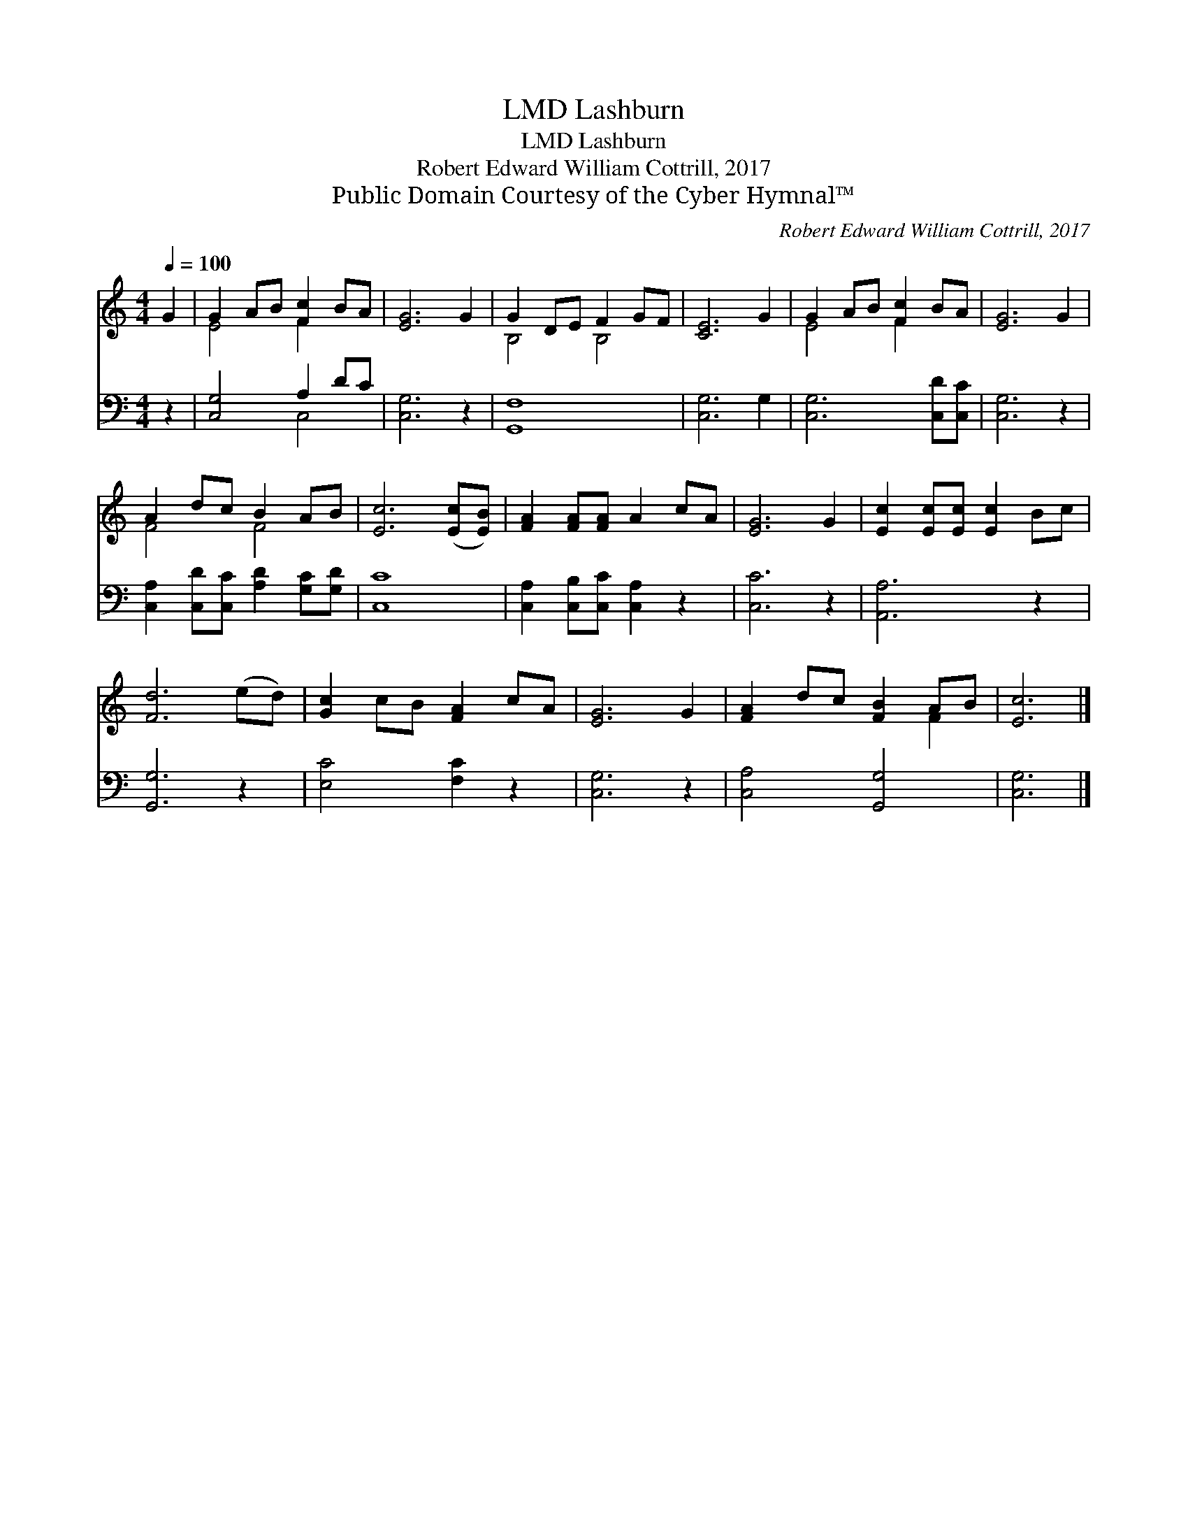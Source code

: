 X:1
T:Lashburn, LMD
T:Lashburn, LMD
T:Robert Edward William Cottrill, 2017
T:Public Domain Courtesy of the Cyber Hymnal™
C:Robert Edward William Cottrill, 2017
Z:Public Domain
Z:Courtesy of the Cyber Hymnal™
%%score ( 1 2 ) ( 3 4 )
L:1/8
Q:1/4=100
M:4/4
K:C
V:1 treble 
V:2 treble 
V:3 bass 
V:4 bass 
V:1
 G2 | G2 AB [Fc]2 BA | [EG]6 G2 | G2 DE F2 GF | [CE]6 G2 | G2 AB [Fc]2 BA | [EG]6 G2 | %7
 A2 dc B2 AB | [Ec]6 ([Ec][EB]) | [FA]2 [FA][FA] A2 cA | [EG]6 G2 | [Ec]2 [Ec][Ec] [Ec]2 Bc | %12
 [Fd]6 (ed) | [Gc]2 cB [FA]2 cA | [EG]6 G2 | [FA]2 dc [FB]2 AB | [Ec]6 |] %17
V:2
 x2 | E4 F2 x2 | x8 | B,4 B,4 | x8 | E4 F2 x2 | x8 | F4 F4 | x8 | x8 | x8 | x8 | x8 | x8 | x8 | %15
 x6 F2 | x6 |] %17
V:3
 z2 | [C,G,]4 A,2 DC | [C,G,]6 z2 | [G,,F,]8 | [C,G,]6 G,2 | [C,G,]6 [C,D][C,C] | [C,G,]6 z2 | %7
 [C,A,]2 [C,D][C,C] [A,D]2 [G,C][G,D] | [C,C]8 | [C,A,]2 [C,B,][C,C] [C,A,]2 z2 | [C,C]6 z2 | %11
 [A,,A,]6 z2 | [G,,G,]6 z2 | [E,C]4 [F,C]2 z2 | [C,G,]6 z2 | [C,A,]4 [G,,G,]4 | [C,G,]6 |] %17
V:4
 x2 | x4 C,4 | x8 | x8 | x8 | x8 | x8 | x8 | x8 | x8 | x8 | x8 | x8 | x8 | x8 | x8 | x6 |] %17

